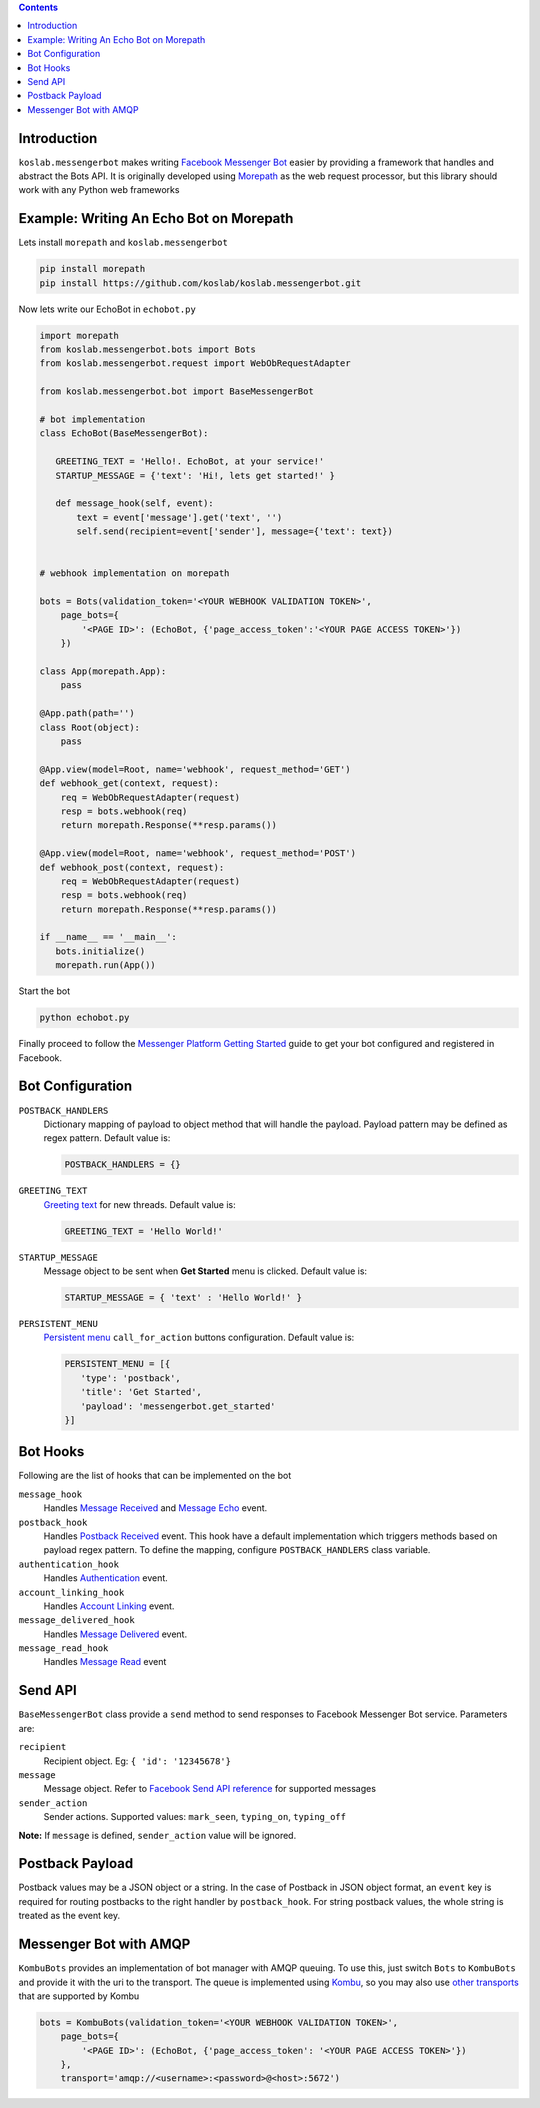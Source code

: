 .. contents::

Introduction
============

``koslab.messengerbot`` makes writing 
`Facebook Messenger Bot <https://developers.facebook.com/docs/messenger-platform/product-overview>`_
easier by providing a framework that handles and abstract 
the Bots API. It is originally developed using `Morepath <http://morepath.rtfd.com>`_
as the web request processor, but this library should work with any Python web frameworks

Example: Writing An Echo Bot on Morepath
==========================================

Lets install ``morepath`` and ``koslab.messengerbot``

.. code-block:: bash

   pip install morepath
   pip install https://github.com/koslab/koslab.messengerbot.git

Now lets write our EchoBot in ``echobot.py``

.. code-block:: python

   import morepath
   from koslab.messengerbot.bots import Bots
   from koslab.messengerbot.request import WebObRequestAdapter

   from koslab.messengerbot.bot import BaseMessengerBot

   # bot implementation
   class EchoBot(BaseMessengerBot):

      GREETING_TEXT = 'Hello!. EchoBot, at your service!'
      STARTUP_MESSAGE = {'text': 'Hi!, lets get started!' }

      def message_hook(self, event):
          text = event['message'].get('text', '')
          self.send(recipient=event['sender'], message={'text': text})


   # webhook implementation on morepath

   bots = Bots(validation_token='<YOUR WEBHOOK VALIDATION TOKEN>',
       page_bots={
           '<PAGE ID>': (EchoBot, {'page_access_token':'<YOUR PAGE ACCESS TOKEN>'})
       })

   class App(morepath.App):
       pass
   
   @App.path(path='')
   class Root(object):
       pass
   
   @App.view(model=Root, name='webhook', request_method='GET')
   def webhook_get(context, request):
       req = WebObRequestAdapter(request)
       resp = bots.webhook(req)
       return morepath.Response(**resp.params())
   
   @App.view(model=Root, name='webhook', request_method='POST')
   def webhook_post(context, request):
       req = WebObRequestAdapter(request)
       resp = bots.webhook(req)
       return morepath.Response(**resp.params())

   if __name__ == '__main__':
      bots.initialize()
      morepath.run(App())

Start the bot

.. code-block:: bash

   python echobot.py

Finally proceed to follow the `Messenger Platform Getting Started
<https://developers.facebook.com/docs/messenger-platform/quickstart>`_
guide to get your bot configured and registered in Facebook.

Bot Configuration
==================

``POSTBACK_HANDLERS``
   Dictionary mapping of payload to object method that will handle the payload.
   Payload pattern may be defined as regex pattern. Default  value is:

   .. code-block:: python

      POSTBACK_HANDLERS = {}

``GREETING_TEXT``
   `Greeting text
   <https://developers.facebook.com/docs/messenger-platform/thread-settings/greeting-text>`_ 
   for new threads. Default value is:

   .. code-block:: python

      GREETING_TEXT = 'Hello World!'

``STARTUP_MESSAGE``
   Message object to be sent when **Get Started** menu is clicked. Default value is:

   .. code-block:: python

      STARTUP_MESSAGE = { 'text' : 'Hello World!' }

``PERSISTENT_MENU``
   `Persistent menu <https://developers.facebook.com/docs/messenger-platform/thread-settings/persistent-menu>`_ ``call_for_action`` buttons configuration. Default value is:

   .. code-block:: python

      PERSISTENT_MENU = [{
         'type': 'postback',
         'title': 'Get Started',
         'payload': 'messengerbot.get_started'
      }]
 

Bot Hooks
==========

Following are the list of hooks that can be implemented on the bot

``message_hook``
   Handles `Message Received
   <https://developers.facebook.com/docs/messenger-platform/webhook-reference/message-received>`_ 
   and `Message Echo
   <https://developers.facebook.com/docs/messenger-platform/webhook-reference/message-echo>`_
   event.

``postback_hook``
   Handles `Postback Received
   <https://developers.facebook.com/docs/messenger-platform/webhook-reference/postback-received>`_
   event. This hook have a default implementation which triggers methods based
   on payload regex pattern. To define the mapping, configure
   ``POSTBACK_HANDLERS`` class variable.


``authentication_hook``
   Handles `Authentication
   <https://developers.facebook.com/docs/messenger-platform/webhook-reference/authentication>`_
   event. 

``account_linking_hook``
   Handles `Account Linking
   <https://developers.facebook.com/docs/messenger-platform/webhook-reference/account-linking>`_
   event.

``message_delivered_hook``
   Handles `Message Delivered
   <https://developers.facebook.com/docs/messenger-platform/webhook-reference/message-delivered>`_
   event.

``message_read_hook``
   Handles `Message Read
   <https://developers.facebook.com/docs/messenger-platform/webhook-reference/message-read>`_
   event

Send API
=========

``BaseMessengerBot`` class provide a ``send`` method to send responses to
Facebook Messenger Bot service. Parameters are:

``recipient``
   Recipient object. Eg: ``{ 'id': '12345678'}``

``message``
   Message object. Refer to `Facebook Send API reference
   <https://developers.facebook.com/docs/messenger-platform/send-api-reference>`_
   for supported messages

``sender_action``
   Sender actions. Supported values: ``mark_seen``, ``typing_on``,
   ``typing_off``

**Note:** If ``message`` is defined, ``sender_action`` value will be ignored.


Postback Payload
================

Postback values may be a JSON object or a string. In the case of
Postback in JSON object format, an ``event`` key is required for routing postbacks
to the right handler by ``postback_hook``. For string postback values, the
whole string is treated as the event key.

Messenger Bot with AMQP
========================

``KombuBots`` provides an implementation of bot manager with AMQP queuing. To
use this, just switch ``Bots`` to ``KombuBots`` and provide it with the
uri to the transport. The queue is implemented using 
`Kombu <http://kombu.rtfd.org>`_, so you may also use 
`other transports
<https://kombu.readthedocs.io/en/latest/userguide/connections.html#amqp-transports>`_
that are supported by Kombu

.. code-block:: python

   bots = KombuBots(validation_token='<YOUR WEBHOOK VALIDATION TOKEN>',
       page_bots={
           '<PAGE ID>': (EchoBot, {'page_access_token': '<YOUR PAGE ACCESS TOKEN>'})
       },
       transport='amqp://<username>:<password>@<host>:5672')
